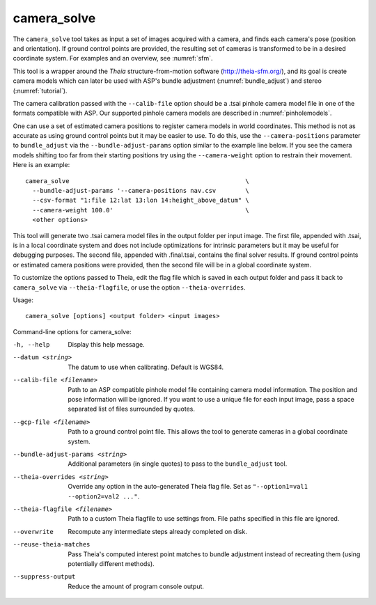 .. _camera_solve:

camera_solve
------------

The ``camera_solve`` tool takes as input a set of images acquired with
a camera, and finds each camera's pose (position and orientation).  If
ground control points are provided, the resulting set of cameras is
transformed to be in a desired coordinate system. For examples and an
overview, see :numref:`sfm`.

This tool is a wrapper around the *Theia* structure-from-motion software
(http://theia-sfm.org/), and its goal is create camera models which
can later be used with ASP's bundle adjustment (:numref:`bundle_adjust`)
and stereo (:numref:`tutorial`). 

The camera calibration passed with the ``--calib-file`` option
should be a .tsai pinhole camera model file in one of the formats
compatible with ASP. Our supported pinhole camera models are described
in :numref:`pinholemodels`.

One can use a set of estimated camera positions to register camera
models in world coordinates. This method is not as accurate as using
ground control points but it may be easier to use. To do this, use the
``--camera-positions`` parameter to ``bundle_adjust`` via the
``--bundle-adjust-params`` option similar to the example line below. If
you see the camera models shifting too far from their starting positions
try using the ``--camera-weight`` option to restrain their movement.
Here is an example::

    camera_solve                                                \ 
      --bundle-adjust-params '--camera-positions nav.csv        \
      --csv-format "1:file 12:lat 13:lon 14:height_above_datum" \
      --camera-weight 100.0'                                    \
      <other options>

This tool will generate two .tsai camera model files in the output
folder per input image. The first file, appended with .tsai, is in a
local coordinate system and does not include optimizations for intrinsic
parameters but it may be useful for debugging purposes. The second file,
appended with .final.tsai, contains the final solver results. If ground
control points or estimated camera positions were provided, then the
second file will be in a global coordinate system.

To customize the options passed to Theia, edit the flag file which is
saved in each output folder and pass it back to ``camera_solve`` via
``--theia-flagfile``, or use the option ``--theia-overrides``.

Usage::

   camera_solve [options] <output folder> <input images>

Command-line options for camera_solve:

-h, --help
    Display this help message.

--datum <string>
    The datum to use when calibrating. Default is WGS84.

--calib-file <filename>
    Path to an ASP compatible pinhole model file containing camera
    model information. The position and pose information will be
    ignored. If you want to use a unique file for each input image,
    pass a space separated list of files surrounded by quotes.

--gcp-file <filename>
    Path to a ground control point file. This allows the tool to
    generate cameras in a global coordinate system.

--bundle-adjust-params <string>
    Additional parameters (in single quotes) to pass to the
    ``bundle_adjust`` tool.

--theia-overrides <string>
    Override any option in the auto-generated Theia flag file.  Set
    as ``"--option1=val1 --option2=val2 ..."``.

--theia-flagfile <filename>
    Path to a custom Theia flagfile to use settings from. File paths
    specified in this file are ignored.

--overwrite
    Recompute any intermediate steps already completed on disk.

--reuse-theia-matches
    Pass Theia's computed interest point matches to bundle adjustment
    instead of recreating them (using potentially different methods).

--suppress-output
    Reduce the amount of program console output.

